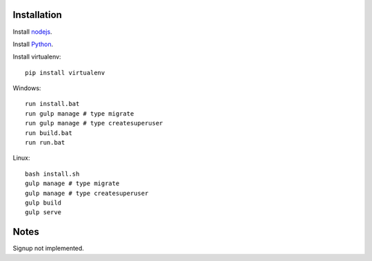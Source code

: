 

Installation
============

Install `nodejs`_.

Install `Python`_.

Install virtualenv: ::
  
  pip install virtualenv

Windows: ::

    run install.bat
    run gulp manage # type migrate
    run gulp manage # type createsuperuser
    run build.bat
    run run.bat

Linux: ::

    bash install.sh
    gulp manage # type migrate
    gulp manage # type createsuperuser
    gulp build
    gulp serve
  
Notes
=====

Signup not implemented.

.. _nodejs: https://nodejs.org/
.. _Python: https://www.python.org/downloads/release/python-2710/